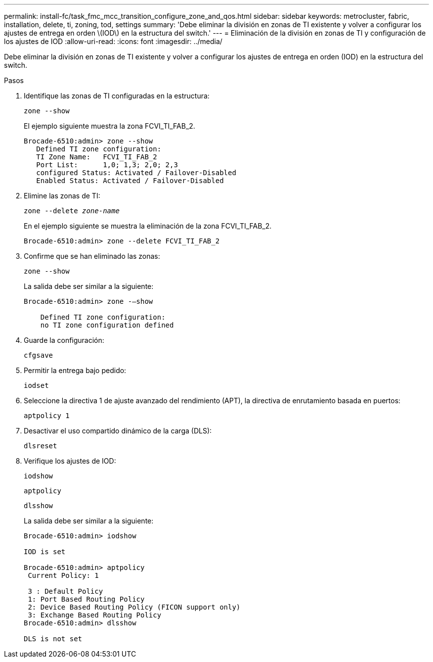 ---
permalink: install-fc/task_fmc_mcc_transition_configure_zone_and_qos.html 
sidebar: sidebar 
keywords: metrocluster, fabric, installation, delete, ti, zoning, tod, settings 
summary: 'Debe eliminar la división en zonas de TI existente y volver a configurar los ajustes de entrega en orden \(IOD\) en la estructura del switch.' 
---
= Eliminación de la división en zonas de TI y configuración de los ajustes de IOD
:allow-uri-read: 
:icons: font
:imagesdir: ../media/


[role="lead"]
Debe eliminar la división en zonas de TI existente y volver a configurar los ajustes de entrega en orden (IOD) en la estructura del switch.

.Pasos
. Identifique las zonas de TI configuradas en la estructura:
+
`zone --show`

+
El ejemplo siguiente muestra la zona FCVI_TI_FAB_2.

+
[listing]
----
Brocade-6510:admin> zone --show
   Defined TI zone configuration:
   TI Zone Name:   FCVI_TI_FAB_2
   Port List:      1,0; 1,3; 2,0; 2,3
   configured Status: Activated / Failover-Disabled
   Enabled Status: Activated / Failover-Disabled
----
. Elimine las zonas de TI:
+
`zone --delete _zone-name_`

+
En el ejemplo siguiente se muestra la eliminación de la zona FCVI_TI_FAB_2.

+
[listing]
----
Brocade-6510:admin> zone --delete FCVI_TI_FAB_2
----
. Confirme que se han eliminado las zonas:
+
`zone --show`

+
La salida debe ser similar a la siguiente:

+
[listing]
----
Brocade-6510:admin> zone -–show

    Defined TI zone configuration:
    no TI zone configuration defined
----
. Guarde la configuración:
+
`cfgsave`

. Permitir la entrega bajo pedido:
+
`iodset`

. Seleccione la directiva 1 de ajuste avanzado del rendimiento (APT), la directiva de enrutamiento basada en puertos:
+
`aptpolicy 1`

. Desactivar el uso compartido dinámico de la carga (DLS):
+
`dlsreset`

. Verifique los ajustes de IOD:
+
`iodshow`

+
`aptpolicy`

+
`dlsshow`

+
La salida debe ser similar a la siguiente:

+
[listing]
----
Brocade-6510:admin> iodshow

IOD is set

Brocade-6510:admin> aptpolicy
 Current Policy: 1

 3 : Default Policy
 1: Port Based Routing Policy
 2: Device Based Routing Policy (FICON support only)
 3: Exchange Based Routing Policy
Brocade-6510:admin> dlsshow

DLS is not set
----

